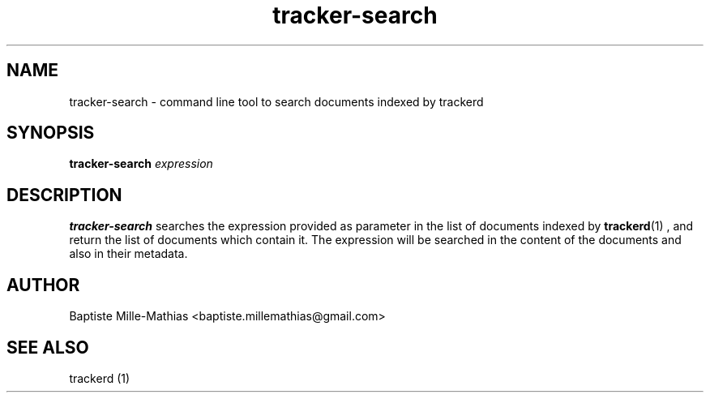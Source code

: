 .TH tracker-search 1 "September 2006" "Version 0.5"
.SH NAME
tracker-search \- command line tool to search documents indexed by trackerd
.SH SYNOPSIS
.B tracker-search
.I expression
.SH DESCRIPTION
.B tracker-search
searches the expression provided as parameter in the list of documents indexed
by
.BR trackerd (1)
, and return the list of documents which contain it. The expression will be
searched in the content of the documents and also in their metadata.
.SH AUTHOR
Baptiste Mille-Mathias <baptiste.millemathias@gmail.com>
.SH "SEE ALSO"
trackerd (1)
